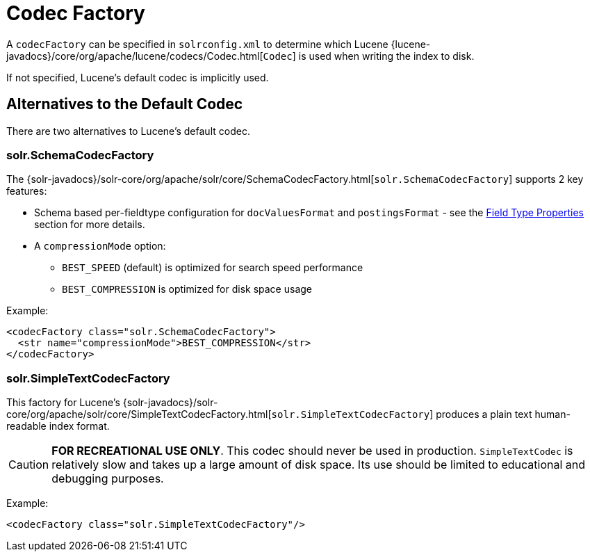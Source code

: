 = Codec Factory
:page-shortname: codec-factory
:page-permalink: codec-factory.html
// Licensed to the Apache Software Foundation (ASF) under one
// or more contributor license agreements.  See the NOTICE file
// distributed with this work for additional information
// regarding copyright ownership.  The ASF licenses this file
// to you under the Apache License, Version 2.0 (the
// "License"); you may not use this file except in compliance
// with the License.  You may obtain a copy of the License at
//
//   http://www.apache.org/licenses/LICENSE-2.0
//
// Unless required by applicable law or agreed to in writing,
// software distributed under the License is distributed on an
// "AS IS" BASIS, WITHOUT WARRANTIES OR CONDITIONS OF ANY
// KIND, either express or implied.  See the License for the
// specific language governing permissions and limitations
// under the License.

A `codecFactory` can be specified in `solrconfig.xml` to determine which Lucene {lucene-javadocs}/core/org/apache/lucene/codecs/Codec.html[`Codec`] is used when writing the index to disk.

If not specified, Lucene's default codec is implicitly used.

== Alternatives to the Default Codec
There are two alternatives to Lucene's default codec.

=== solr.SchemaCodecFactory

The {solr-javadocs}/solr-core/org/apache/solr/core/SchemaCodecFactory.html[`solr.SchemaCodecFactory`] supports 2 key features:

* Schema based per-fieldtype configuration for `docValuesFormat` and `postingsFormat` - see the <<field-type-definitions-and-properties.adoc#field-type-properties,Field Type Properties>> section for more details.
* A `compressionMode` option:
** `BEST_SPEED` (default) is optimized for search speed performance
** `BEST_COMPRESSION` is optimized for disk space usage

Example:

[source,xml]
----
<codecFactory class="solr.SchemaCodecFactory">
  <str name="compressionMode">BEST_COMPRESSION</str>
</codecFactory>
----

=== solr.SimpleTextCodecFactory

This factory for Lucene's {solr-javadocs}/solr-core/org/apache/solr/core/SimpleTextCodecFactory.html[`solr.SimpleTextCodecFactory`] produces a plain text human-readable index format.

CAUTION: *FOR RECREATIONAL USE ONLY*. This codec should never be used in production. `SimpleTextCodec` is relatively slow and takes up a large amount of disk space. Its use should be limited to educational and debugging purposes.

Example:

[source,xml]
----
<codecFactory class="solr.SimpleTextCodecFactory"/>
----
